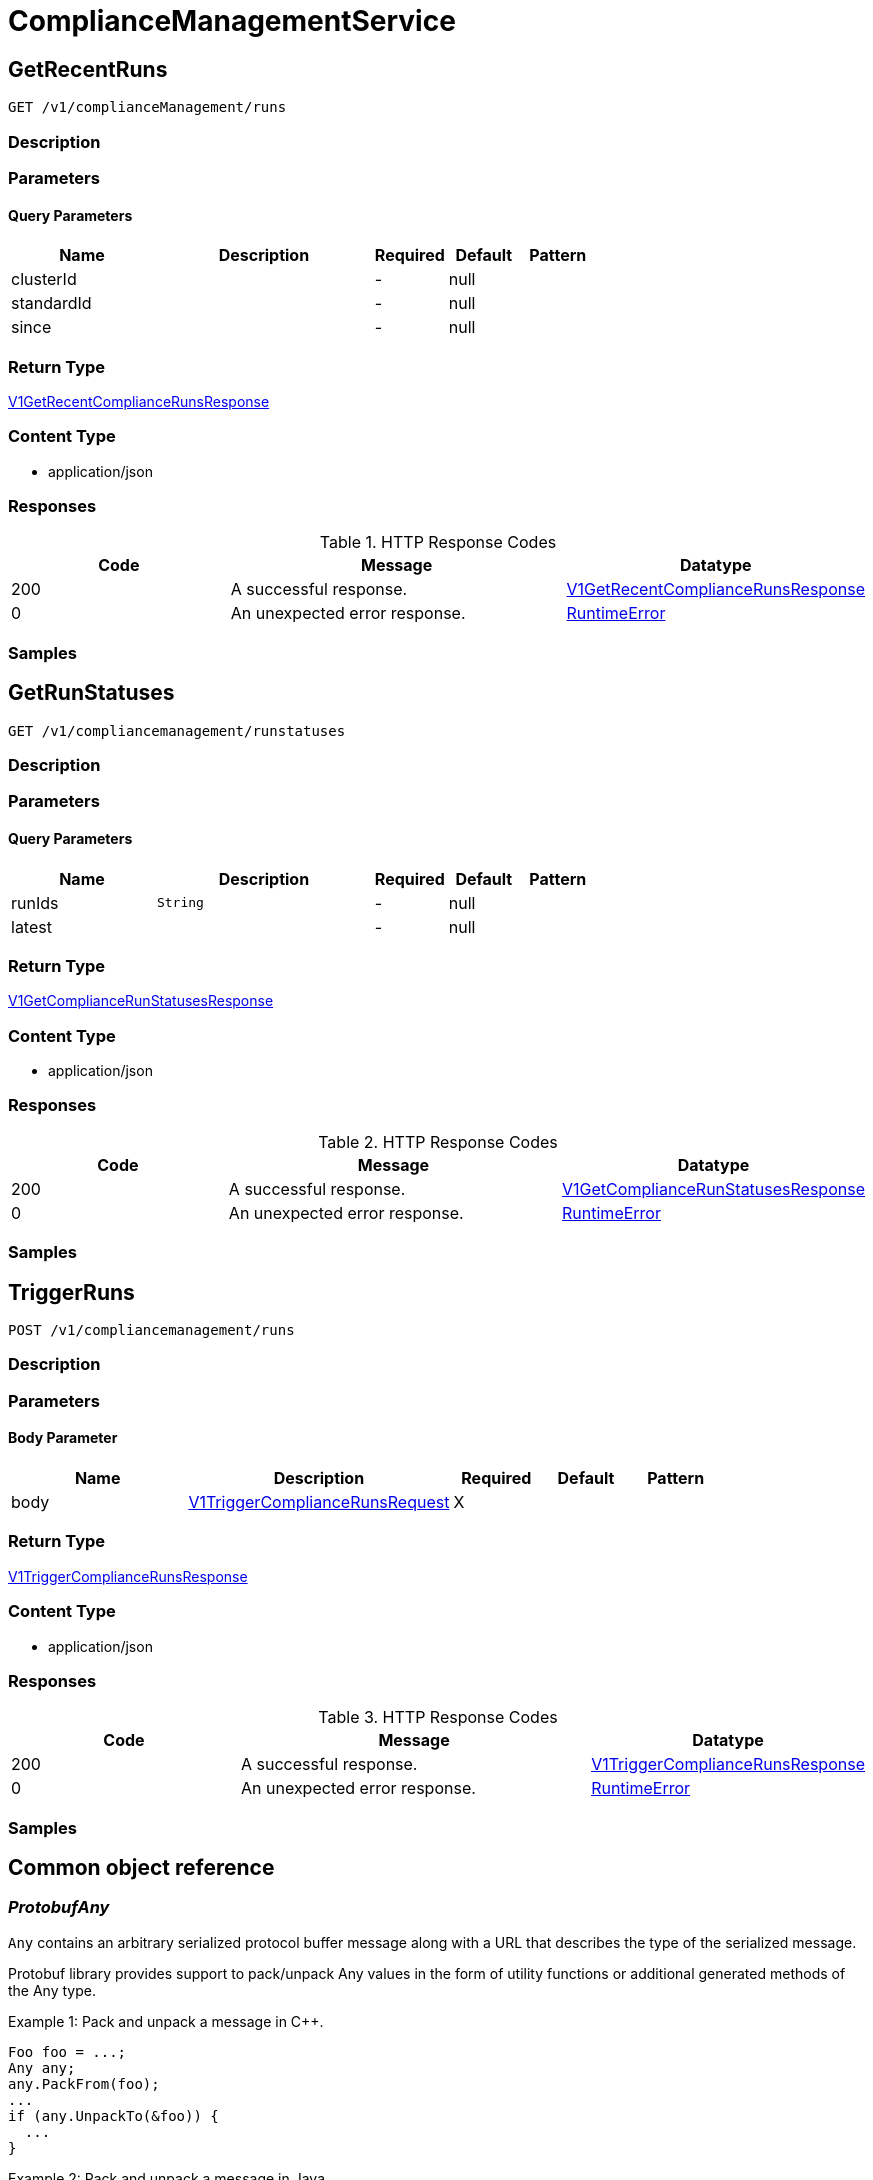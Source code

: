 // Auto-generated by scripts. Do not edit.
:_mod-docs-content-type: ASSEMBLY
:context: ComplianceManagementService



[id="ComplianceManagementService_{context}"]
= ComplianceManagementService

:toc: macro
:toc-title:

toc::[]



[id="ComplianceManagementServiceGetRecentRuns_{context}"]
== GetRecentRuns

`GET /v1/complianceManagement/runs`



=== Description







=== Parameters





==== Query Parameters

[cols="2,3,1,1,1"]
|===
|Name| Description| Required| Default| Pattern

| clusterId
|
| -
| null
|

| standardId
|
| -
| null
|

| since
|
| -
| null
|

|===


=== Return Type

<<V1GetRecentComplianceRunsResponse_{context}, V1GetRecentComplianceRunsResponse>>


=== Content Type

* application/json

=== Responses

.HTTP Response Codes
[cols="2,3,1"]
|===
| Code | Message | Datatype


| 200
| A successful response.
|  <<V1GetRecentComplianceRunsResponse_{context}, V1GetRecentComplianceRunsResponse>>


| 0
| An unexpected error response.
|  <<RuntimeError_{context}, RuntimeError>>

|===

=== Samples









ifdef::internal-generation[]
=== Implementation



endif::internal-generation[]


[id="ComplianceManagementServiceGetRunStatuses_{context}"]
== GetRunStatuses

`GET /v1/compliancemanagement/runstatuses`



=== Description







=== Parameters





==== Query Parameters

[cols="2,3,1,1,1"]
|===
|Name| Description| Required| Default| Pattern

| runIds
|  `String`
| -
| null
|

| latest
|
| -
| null
|

|===


=== Return Type

<<V1GetComplianceRunStatusesResponse_{context}, V1GetComplianceRunStatusesResponse>>


=== Content Type

* application/json

=== Responses

.HTTP Response Codes
[cols="2,3,1"]
|===
| Code | Message | Datatype


| 200
| A successful response.
|  <<V1GetComplianceRunStatusesResponse_{context}, V1GetComplianceRunStatusesResponse>>


| 0
| An unexpected error response.
|  <<RuntimeError_{context}, RuntimeError>>

|===

=== Samples









ifdef::internal-generation[]
=== Implementation



endif::internal-generation[]


[id="ComplianceManagementServiceTriggerRuns_{context}"]
== TriggerRuns

`POST /v1/compliancemanagement/runs`



=== Description







=== Parameters


==== Body Parameter

[cols="2,3,1,1,1"]
|===
|Name| Description| Required| Default| Pattern

| body
|  <<V1TriggerComplianceRunsRequest_{context}, V1TriggerComplianceRunsRequest>>
| X
|
|

|===





=== Return Type

<<V1TriggerComplianceRunsResponse_{context}, V1TriggerComplianceRunsResponse>>


=== Content Type

* application/json

=== Responses

.HTTP Response Codes
[cols="2,3,1"]
|===
| Code | Message | Datatype


| 200
| A successful response.
|  <<V1TriggerComplianceRunsResponse_{context}, V1TriggerComplianceRunsResponse>>


| 0
| An unexpected error response.
|  <<RuntimeError_{context}, RuntimeError>>

|===

=== Samples









ifdef::internal-generation[]
=== Implementation



endif::internal-generation[]


[id="common-object-reference_{context}"]
== Common object reference



[id="ProtobufAny_{context}"]
=== _ProtobufAny_
 

`Any` contains an arbitrary serialized protocol buffer message along with a
URL that describes the type of the serialized message.

Protobuf library provides support to pack/unpack Any values in the form
of utility functions or additional generated methods of the Any type.

Example 1: Pack and unpack a message in C++.

    Foo foo = ...;
    Any any;
    any.PackFrom(foo);
    ...
    if (any.UnpackTo(&foo)) {
      ...
    }

Example 2: Pack and unpack a message in Java.

    Foo foo = ...;
    Any any = Any.pack(foo);
    ...
    if (any.is(Foo.class)) {
      foo = any.unpack(Foo.class);
    }
    // or ...
    if (any.isSameTypeAs(Foo.getDefaultInstance())) {
      foo = any.unpack(Foo.getDefaultInstance());
    }

 Example 3: Pack and unpack a message in Python.

    foo = Foo(...)
    any = Any()
    any.Pack(foo)
    ...
    if any.Is(Foo.DESCRIPTOR):
      any.Unpack(foo)
      ...

 Example 4: Pack and unpack a message in Go

     foo := &pb.Foo{...}
     any, err := anypb.New(foo)
     if err != nil {
       ...
     }
     ...
     foo := &pb.Foo{}
     if err := any.UnmarshalTo(foo); err != nil {
       ...
     }

The pack methods provided by protobuf library will by default use
'type.googleapis.com/full.type.name' as the type URL and the unpack
methods only use the fully qualified type name after the last '/'
in the type URL, for example "foo.bar.com/x/y.z" will yield type
name "y.z".

==== JSON representation
The JSON representation of an `Any` value uses the regular
representation of the deserialized, embedded message, with an
additional field `@type` which contains the type URL. Example:

    package google.profile;
    message Person {
      string first_name = 1;
      string last_name = 2;
    }

    {
      "@type": "type.googleapis.com/google.profile.Person",
      "firstName": <string>,
      "lastName": <string>
    }

If the embedded message type is well-known and has a custom JSON
representation, that representation will be embedded adding a field
`value` which holds the custom JSON in addition to the `@type`
field. Example (for message [google.protobuf.Duration][]):

    {
      "@type": "type.googleapis.com/google.protobuf.Duration",
      "value": "1.212s"
    }


[.fields-ProtobufAny]
[cols="2,1,1,2,4,1"]
|===
| Field Name| Required| Nullable | Type| Description | Format

| typeUrl
| 
| 
|   String  
| A URL/resource name that uniquely identifies the type of the serialized protocol buffer message. This string must contain at least one \"/\" character. The last segment of the URL's path must represent the fully qualified name of the type (as in `path/google.protobuf.Duration`). The name should be in a canonical form (e.g., leading \".\" is not accepted).  In practice, teams usually precompile into the binary all types that they expect it to use in the context of Any. However, for URLs which use the scheme `http`, `https`, or no scheme, one can optionally set up a type server that maps type URLs to message definitions as follows:  * If no scheme is provided, `https` is assumed. * An HTTP GET on the URL must yield a [google.protobuf.Type][]   value in binary format, or produce an error. * Applications are allowed to cache lookup results based on the   URL, or have them precompiled into a binary to avoid any   lookup. Therefore, binary compatibility needs to be preserved   on changes to types. (Use versioned type names to manage   breaking changes.)  Note: this functionality is not currently available in the official protobuf release, and it is not used for type URLs beginning with type.googleapis.com. As of May 2023, there are no widely used type server implementations and no plans to implement one.  Schemes other than `http`, `https` (or the empty scheme) might be used with implementation specific semantics.
|     

| value
| 
| 
|   byte[]  
| Must be a valid serialized protocol buffer of the above specified type.
| byte    

|===



[id="RuntimeError_{context}"]
=== _RuntimeError_
 




[.fields-RuntimeError]
[cols="2,1,1,2,4,1"]
|===
| Field Name| Required| Nullable | Type| Description | Format

| error
| 
| 
|   String  
| 
|     

| code
| 
| 
|   Integer  
| 
| int32    

| message
| 
| 
|   String  
| 
|     

| details
| 
| 
|   List   of <<ProtobufAny_{context}, ProtobufAny>>
| 
|     

|===



[id="V1ComplianceRun_{context}"]
=== _V1ComplianceRun_
 




[.fields-V1ComplianceRun]
[cols="2,1,1,2,4,1"]
|===
| Field Name| Required| Nullable | Type| Description | Format

| id
| 
| 
|   String  
| 
|     

| clusterId
| 
| 
|   String  
| 
|     

| standardId
| 
| 
|   String  
| 
|     

| startTime
| 
| 
|   Date  
| 
| date-time    

| finishTime
| 
| 
|   Date  
| 
| date-time    

| state
| 
| 
|  <<V1ComplianceRunState_{context}, V1ComplianceRunState>>  
| 
|    INVALID, READY, STARTED, WAIT_FOR_DATA, EVALUTING_CHECKS, FINISHED,  

| errorMessage
| 
| 
|   String  
| 
|     

|===



[id="V1ComplianceRunSelection_{context}"]
=== _V1ComplianceRunSelection_
 




[.fields-V1ComplianceRunSelection]
[cols="2,1,1,2,4,1"]
|===
| Field Name| Required| Nullable | Type| Description | Format

| clusterId
| 
| 
|   String  
| The ID of the cluster. \"*\" means \"all clusters\".
|     

| standardId
| 
| 
|   String  
| The ID of the compliance standard. \"*\" means \"all standards\".
|     

|===



[id="V1ComplianceRunState_{context}"]
=== _V1ComplianceRunState_
 






[.fields-V1ComplianceRunState]
[cols="1"]
|===
| Enum Values

| INVALID
| READY
| STARTED
| WAIT_FOR_DATA
| EVALUTING_CHECKS
| FINISHED

|===


[id="V1GetComplianceRunStatusesResponse_{context}"]
=== _V1GetComplianceRunStatusesResponse_
 




[.fields-V1GetComplianceRunStatusesResponse]
[cols="2,1,1,2,4,1"]
|===
| Field Name| Required| Nullable | Type| Description | Format

| invalidRunIds
| 
| 
|   List   of `string`
| 
|     

| runs
| 
| 
|   List   of <<V1ComplianceRun_{context}, V1ComplianceRun>>
| 
|     

|===



[id="V1GetRecentComplianceRunsResponse_{context}"]
=== _V1GetRecentComplianceRunsResponse_
 




[.fields-V1GetRecentComplianceRunsResponse]
[cols="2,1,1,2,4,1"]
|===
| Field Name| Required| Nullable | Type| Description | Format

| complianceRuns
| 
| 
|   List   of <<V1ComplianceRun_{context}, V1ComplianceRun>>
| 
|     

|===



[id="V1TriggerComplianceRunsRequest_{context}"]
=== _V1TriggerComplianceRunsRequest_
 




[.fields-V1TriggerComplianceRunsRequest]
[cols="2,1,1,2,4,1"]
|===
| Field Name| Required| Nullable | Type| Description | Format

| selection
| 
| 
| <<V1ComplianceRunSelection_{context}, V1ComplianceRunSelection>>    
| 
|     

|===



[id="V1TriggerComplianceRunsResponse_{context}"]
=== _V1TriggerComplianceRunsResponse_
 




[.fields-V1TriggerComplianceRunsResponse]
[cols="2,1,1,2,4,1"]
|===
| Field Name| Required| Nullable | Type| Description | Format

| startedRuns
| 
| 
|   List   of <<V1ComplianceRun_{context}, V1ComplianceRun>>
| 
|     

|===



